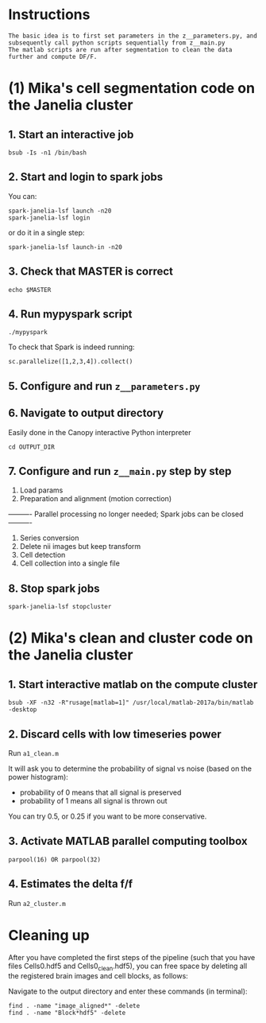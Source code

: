 
* Instructions
#+BEGIN_SRC 
The basic idea is to first set parameters in the z__parameters.py, and subsequently call python scripts sequentially from z__main.py
The matlab scripts are run after segmentation to clean the data further and compute DF/F.
#+END_SRC
* (1) Mika's cell segmentation code on the Janelia cluster
** 1. Start an interactive job
#+BEGIN_SRC 
bsub -Is -n1 /bin/bash
#+END_SRC
** 2. Start and login to spark jobs
You can:
#+BEGIN_SRC 
spark-janelia-lsf launch -n20
spark-janelia-lsf login
#+END_SRC

or do it in a single step:
#+BEGIN_SRC 
spark-janelia-lsf launch-in -n20
#+END_SRC

** 3. Check that MASTER is correct
#+BEGIN_SRC 
echo $MASTER
#+END_SRC
** 4. Run mypyspark script
#+BEGIN_SRC 
./mypyspark
#+END_SRC

To check that Spark is indeed running:
#+BEGIN_SRC 
sc.parallelize([1,2,3,4]).collect()
#+END_SRC

** 5. Configure and run ~z__parameters.py~
** 6. Navigate to output directory
Easily done in the Canopy interactive Python interpreter
#+BEGIN_SRC 
cd OUTPUT_DIR
#+END_SRC
** 7. Configure and run ~z__main.py~ step by step
1. Load params
2. Preparation and alignment (motion correction)
---------- Parallel processing no longer needed; Spark jobs can be closed ----------
3. Series conversion
4. Delete nii images but keep transform
5. Cell detection
6. Cell collection into a single file
** 8. Stop spark jobs
#+BEGIN_SRC 
spark-janelia-lsf stopcluster
#+END_SRC
* (2) Mika's clean and cluster code on the Janelia cluster
** 1. Start interactive matlab on the compute cluster
#+BEGIN_SRC 
bsub -XF -n32 -R"rusage[matlab=1]" /usr/local/matlab-2017a/bin/matlab -desktop
#+END_SRC
** 2. Discard cells with low timeseries power
Run ~a1_clean.m~

It will ask you to determine the probability of signal vs noise (based on the power histogram):
- probability of 0 means that all signal is preserved
- probability of 1 means all signal is thrown out

You can try 0.5, or 0.25 if you want to be more conservative.

** 3. Activate MATLAB parallel computing toolbox
#+BEGIN_SRC 
parpool(16) OR parpool(32)
#+END_SRC
** 4. Estimates the delta f/f
Run ~a2_cluster.m~
* Cleaning up

After you have completed the first steps of the pipeline (such that you have files Cells0.hdf5 and Cells0_clean.hdf5), you can free space by deleting all the registered brain images and cell blocks, as follows:

Navigate to the output directory and enter these commands (in terminal):
#+BEGIN_SRC 
find . -name "image_aligned*" -delete
find . -name "Block*hdf5" -delete
#+END_SRC
